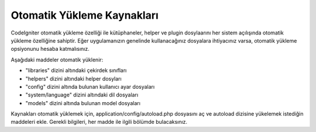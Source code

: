 ######################
Otomatik Yükleme Kaynakları
######################

CodeIgniter otomatik yükleme özelliği ile kütüphaneler, helper ve plugin dosylaarını her sistem açılışında otomatik yükleme özelliğine sahiptir. Eğer uygulamanızın genelinde kullanacağınız dosyalara ihtiyacınız varsa, otomatik yükleme opsiyonunu hesaba katmalısınız.

Aşağıdaki maddeler otomatik yüklenir:

- "libraries" dizini altındaki çekirdek sınıfları
- "helpers" dizini altındaki helper dosyları
- "config" dizini altında bulunan kullanıcı ayar dosyaları
- "system/language" dizini altındaki dil dosyaları
- "models" dizini altında bulunan model dosyaları

Kaynakları otomatik yüklemek için, application/config/autoload.php dosyasını aç ve autoload dizisine yükelemek istediğin maddeleri ekle. Gerekli bilgileri, her madde ile ilgili bölümde bulacaksınız.

.. not:: Otomatik yükleme dizinine madde eklerken (.php) dosya uzantısını yazmayın.
